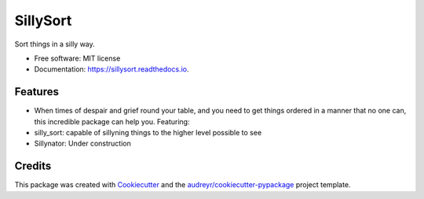 =========
SillySort
=========


.. image:: https://img.shields.io/pypi/v/sillysort.svg
        :target: https://pypi.python.org/pypi/sillysort

.. image:: https://img.shields.io/travis/renanEccel/sillysort.svg
        :target: https://travis-ci.org/renanEccel/sillysort

.. image:: https://readthedocs.org/projects/sillysort/badge/?version=latest
        :target: https://sillysort.readthedocs.io/en/latest/?badge=latest
        :alt: Documentation Status




Sort things in a silly way.


* Free software: MIT license
* Documentation: https://sillysort.readthedocs.io.


Features
--------

* When times of despair and grief round your table, and you need to get things ordered in a manner that no one can, this incredible package can help you. Featuring:
* silly_sort: capable of sillyning things to the higher level possible to see
* Sillynator: Under construction

Credits
-------

This package was created with Cookiecutter_ and the `audreyr/cookiecutter-pypackage`_ project template.

.. _Cookiecutter: https://github.com/audreyr/cookiecutter
.. _`audreyr/cookiecutter-pypackage`: https://github.com/audreyr/cookiecutter-pypackage
